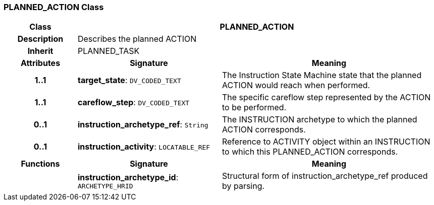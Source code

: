 === PLANNED_ACTION Class

[cols="^1,2,3"]
|===
h|*Class*
2+^h|*PLANNED_ACTION*

h|*Description*
2+a|Describes the planned ACTION

h|*Inherit*
2+|PLANNED_TASK

h|*Attributes*
^h|*Signature*
^h|*Meaning*

h|*1..1*
|*target_state*: `DV_CODED_TEXT`
a|The Instruction State Machine state that the planned ACTION would reach when performed.

h|*1..1*
|*careflow_step*: `DV_CODED_TEXT`
a|The specific careflow step represented by the ACTION to be performed.

h|*0..1*
|*instruction_archetype_ref*: `String`
a|The INSTRUCTION archetype to which the planned ACTION corresponds.

h|*0..1*
|*instruction_activity*: `LOCATABLE_REF`
a|Reference to ACTIVITY object within an INSTRUCTION to which this PLANNED_ACTION corresponds.
h|*Functions*
^h|*Signature*
^h|*Meaning*

h|
|*instruction_archetype_id*: `ARCHETYPE_HRID`
a|Structural form of instruction_archetype_ref produced by parsing.
|===

